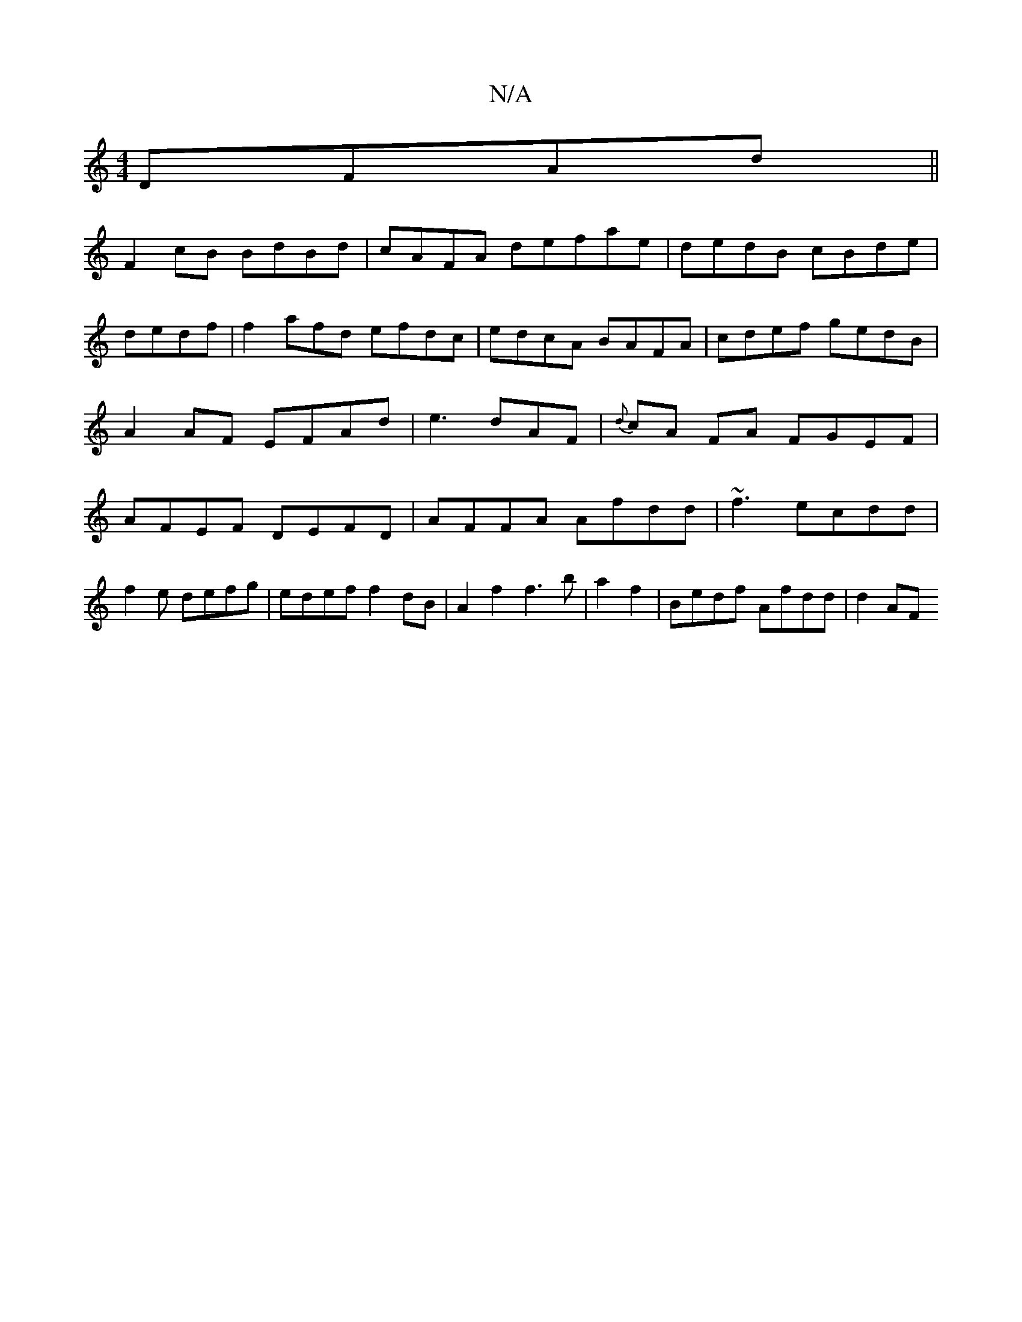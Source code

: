X:1
T:N/A
M:4/4
R:N/A
K:Cmajor
DFAd||
F2cB BdBd|cAFA defae|dedB cBde | dedf | f2 afd efdc | edcA BAFA|cdef gedB | A2 AF EFAd|e3 dAF|{d}cA FA FGEF|AFEF DEFD|AFFA Afdd|~f3 ecdd|
f2e defg|edef f2 dB | A2 f2 f3 b |a2 f2|Bedf Afdd|d2AF 
